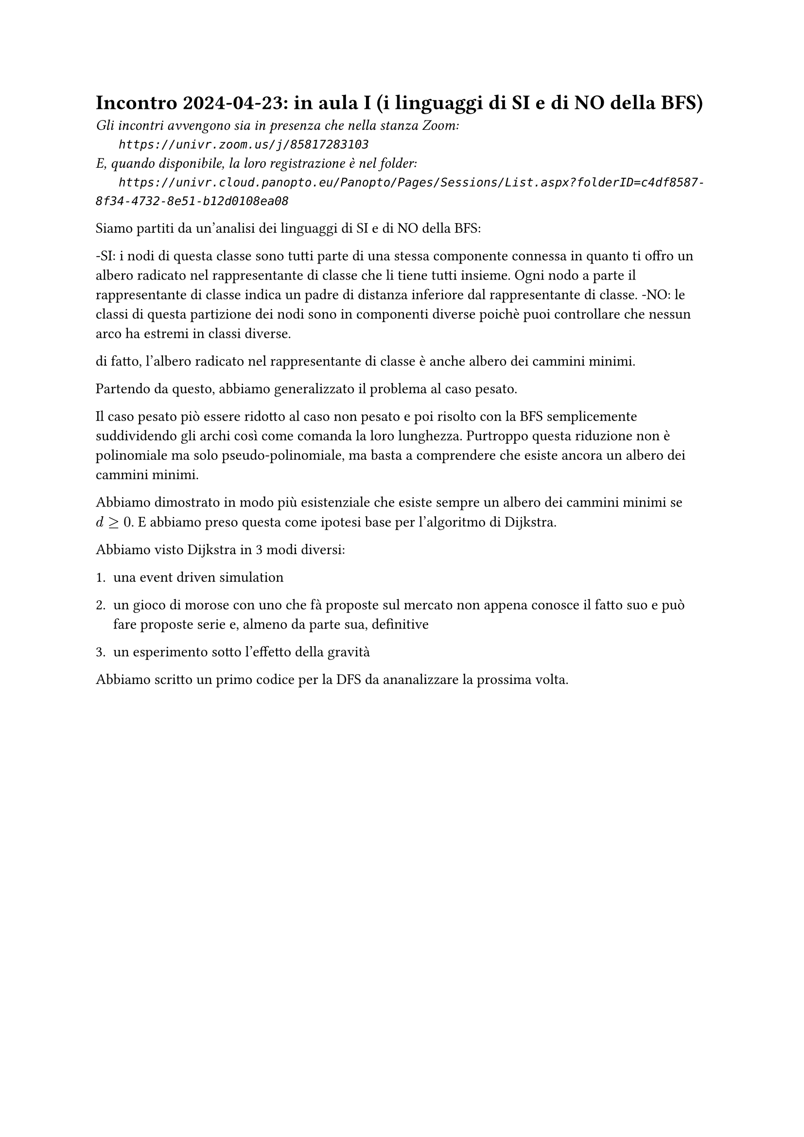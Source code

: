 = Incontro 2024-04-23: in aula I (i linguaggi di SI e di NO della BFS)
#text(style:"italic", size:11pt, [Gli incontri avvengono sia in presenza che nella stanza Zoom:\
#h(6mm) `https://univr.zoom.us/j/85817283103`\
E, quando disponibile, la loro registrazione è nel folder:\
#h(6mm) `https://univr.cloud.panopto.eu/Panopto/Pages/Sessions/List.aspx?folderID=c4df8587-8f34-4732-8e51-b12d0108ea08`\
])


Siamo partiti da un'analisi dei linguaggi di SI e di NO della BFS:

-SI: i nodi di questa classe sono tutti parte di una stessa componente connessa in quanto ti offro un albero radicato nel rappresentante di classe che li tiene tutti insieme. Ogni nodo a parte il rappresentante di classe indica un padre di distanza inferiore dal rappresentante di classe.
-NO: le classi di questa partizione dei nodi sono in componenti diverse poichè puoi controllare che nessun arco ha estremi in classi diverse.

di fatto, l'albero radicato nel rappresentante di classe è anche albero dei cammini minimi.

Partendo da questo, abbiamo generalizzato il problema al caso pesato.

Il caso pesato piò essere ridotto al caso non pesato e poi risolto con la BFS semplicemente suddividendo gli archi così come comanda la loro lunghezza. Purtroppo questa riduzione non è polinomiale ma solo pseudo-polinomiale, ma basta a comprendere che esiste ancora un albero dei cammini minimi.

Abbiamo dimostrato in modo più esistenziale che esiste sempre un albero dei cammini minimi se $d >= 0$. E abbiamo preso questa come ipotesi base per l'algoritmo di Dijkstra.

Abbiamo visto Dijkstra in 3 modi diversi:

1. una event driven simulation

2. un gioco di morose con uno che fà proposte sul mercato non appena conosce il fatto suo e può fare proposte serie e, almeno da parte sua, definitive

3. un esperimento sotto l'effetto della gravità


Abbiamo scritto un primo codice per la DFS da ananalizzare la prossima volta.